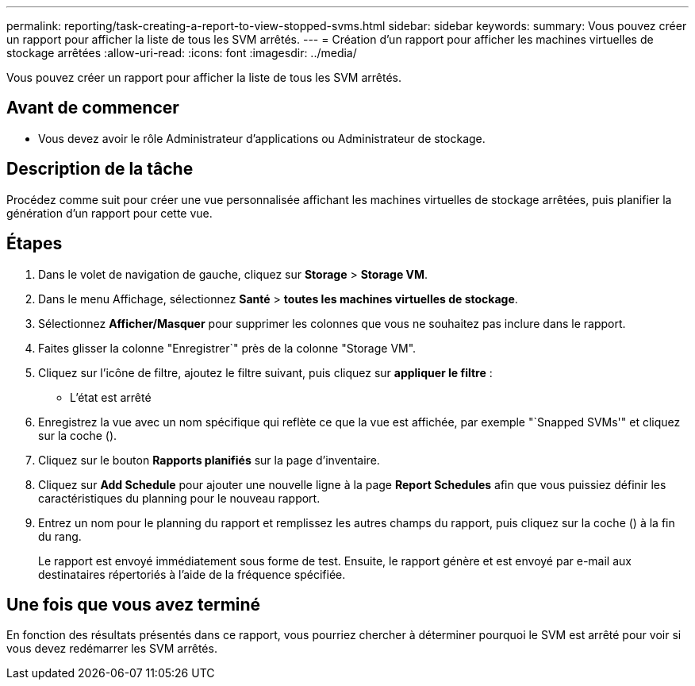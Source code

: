 ---
permalink: reporting/task-creating-a-report-to-view-stopped-svms.html 
sidebar: sidebar 
keywords:  
summary: Vous pouvez créer un rapport pour afficher la liste de tous les SVM arrêtés. 
---
= Création d'un rapport pour afficher les machines virtuelles de stockage arrêtées
:allow-uri-read: 
:icons: font
:imagesdir: ../media/


[role="lead"]
Vous pouvez créer un rapport pour afficher la liste de tous les SVM arrêtés.



== Avant de commencer

* Vous devez avoir le rôle Administrateur d'applications ou Administrateur de stockage.




== Description de la tâche

Procédez comme suit pour créer une vue personnalisée affichant les machines virtuelles de stockage arrêtées, puis planifier la génération d'un rapport pour cette vue.



== Étapes

. Dans le volet de navigation de gauche, cliquez sur *Storage* > *Storage VM*.
. Dans le menu Affichage, sélectionnez *Santé* > *toutes les machines virtuelles de stockage*.
. Sélectionnez *Afficher/Masquer* pour supprimer les colonnes que vous ne souhaitez pas inclure dans le rapport.
. Faites glisser la colonne "Enregistrer`" près de la colonne "Storage VM".
. Cliquez sur l'icône de filtre, ajoutez le filtre suivant, puis cliquez sur *appliquer le filtre* :
+
** L'état est arrêté


. Enregistrez la vue avec un nom spécifique qui reflète ce que la vue est affichée, par exemple "`Snapped SVMs'" et cliquez sur la coche (image:../media/blue-check.gif[""]).
. Cliquez sur le bouton *Rapports planifiés* sur la page d'inventaire.
. Cliquez sur *Add Schedule* pour ajouter une nouvelle ligne à la page *Report Schedules* afin que vous puissiez définir les caractéristiques du planning pour le nouveau rapport.
. Entrez un nom pour le planning du rapport et remplissez les autres champs du rapport, puis cliquez sur la coche (image:../media/blue-check.gif[""]) à la fin du rang.
+
Le rapport est envoyé immédiatement sous forme de test. Ensuite, le rapport génère et est envoyé par e-mail aux destinataires répertoriés à l'aide de la fréquence spécifiée.





== Une fois que vous avez terminé

En fonction des résultats présentés dans ce rapport, vous pourriez chercher à déterminer pourquoi le SVM est arrêté pour voir si vous devez redémarrer les SVM arrêtés.
